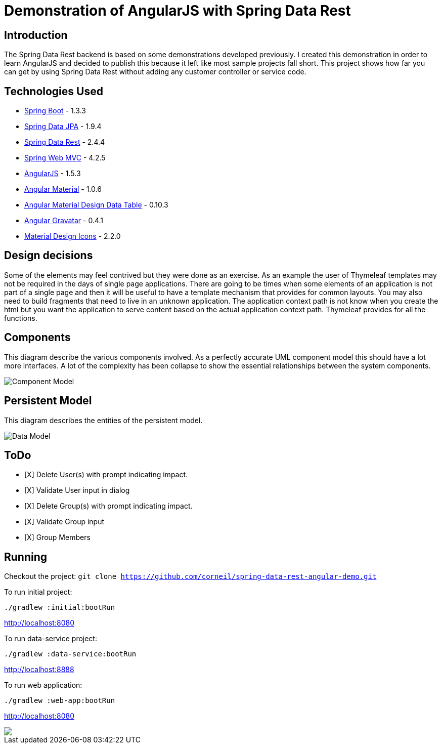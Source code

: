 = Demonstration of AngularJS with Spring Data Rest

== Introduction

The Spring Data Rest backend is based on some demonstrations developed previously.
I created this demonstration in order to learn AngularJS and decided to publish this because it left like most sample projects fall short.
This project shows how far you can get by using Spring Data Rest without adding any customer controller or service code.

== Technologies Used

* link:http://projects.spring.io/spring-boot[Spring Boot] - 1.3.3
* link:http://projects.spring.io/spring-data-jpa[Spring Data JPA] - 1.9.4
* link:http://projects.spring.io/spring-data-rest[Spring Data Rest] - 2.4.4
* link:http://docs.spring.io/spring/docs/current/spring-framework-reference/html/mvc.html[Spring Web MVC] - 4.2.5
* link:https://angularjs.org[AngularJS] - 1.5.3
* link:https://material.angularjs.org[Angular Material] - 1.0.6
* link:https://github.com/daniel-nagy/md-data-table[Angular Material Design Data Table] - 0.10.3
* link:https://github.com/wallin/angular-gravatar[Angular Gravatar] - 0.4.1
* link:https://github.com/google/material-design-icons[Material Design Icons] - 2.2.0

== Design decisions

Some of the elements may feel contrived but they were done as an exercise.
As an example the user of Thymeleaf templates may not be required in the days of single page applications.
There are going to be times when some elements of an application is not part of a single page and then it will be useful to have a template mechanism that provides for common layouts.
You may also need to build fragments that need to live in an unknown application. The application context path is not know when you create the html but you want the application to serve content based on the actual application context path.
Thymeleaf provides for all the functions.

== Components

This diagram describe the various components involved.
As a perfectly accurate UML component model this should have a lot more interfaces.
A lot of the complexity has been collapse to show the essential relationships between the system components.

image::src/docs/images/spring-data-rest-demo-components.png[Component Model]


== Persistent Model

This diagram describes the entities of the persistent model.

image:src/docs/images/spring-data-rest-demo-data-model.png[Data Model]

== ToDo
* [X] Delete User(s) with prompt indicating impact.
* [X] Validate User input in dialog
* [X] Delete Group(s) with prompt indicating impact.
* [X] Validate Group input
* [X] Group Members

== Running

Checkout the project:
`git clone https://github.com/corneil/spring-data-rest-angular-demo.git`

To run initial project:
```
./gradlew :initial:bootRun
```
link:http://localhost:8080[]

To run data-service project:
```
./gradlew :data-service:bootRun
```
link:http://localhost:8888[]

To run web application:
```
./gradlew :web-app:bootRun
```
link:http://localhost:8080[]

++++
<a href="https://www.paypal.com/cgi-bin/webscr?cmd=_donations&business=corneil%2eduplessis%40gmail%2ecom&lc=ZA&item_name=Corneil%20du%20Plessis&currency_code=USD&bn=PP%2dDonationsBF%3abtn_donateCC_LG%2egif%3aNonHosted">
<img src="https://www.paypalobjects.com/en_US/i/btn/btn_donate_LG.gif"><img>
</a>
++++